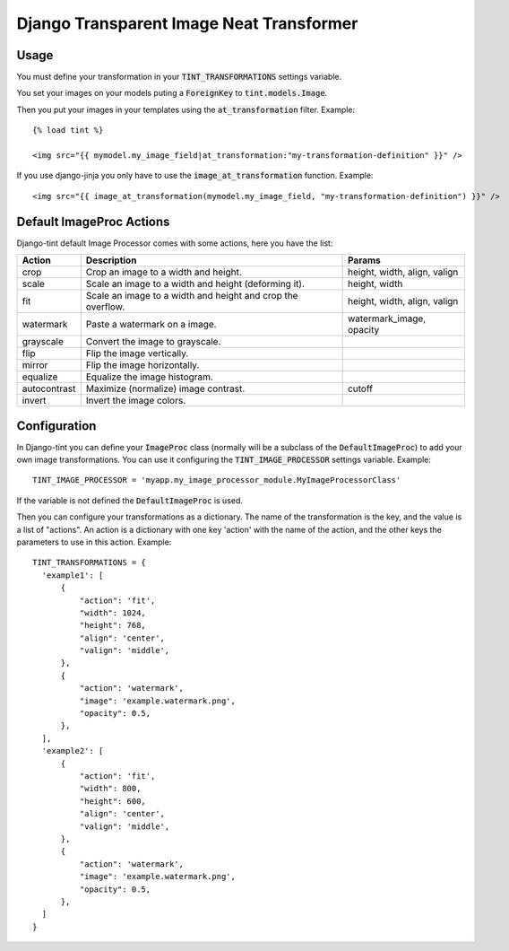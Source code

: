 Django Transparent Image Neat Transformer
-----------------------------------------

.. image:: http://kaleidos.net/static/img/badge.png
    :target: http://www.kaleidos.net/community/django-tint/

.. image:: https://travis-ci.org/jespino/django-tint.png?branch=master
    :target: https://travis-ci.org/jespino/django-tint

.. image:: https://coveralls.io/repos/jespino/django-tint/badge.png?branch=master
    :target: https://coveralls.io/r/jespino/django-tint?branch=master

.. image:: https://pypip.in/v/django-tint/badge.png
    :target: https://crate.io/packages/django-tint

.. image:: https://pypip.in/d/django-tint/badge.png
    :target: https://crate.io/packages/django-tint

Usage
~~~~~

You must define your transformation in your :code:`TINT_TRANSFORMATIONS` settings
variable.

You set your images on your models puting a :code:`ForeignKey` to
:code:`tint.models.Image`.

Then you put your images in your templates using the :code:`at_transformation` filter. Example::

  {% load tint %}

  <img src="{{ mymodel.my_image_field|at_transformation:"my-transformation-definition" }}" />

If you use django-jinja you only have to use the :code:`image_at_transformation` function. Example::

  <img src="{{ image_at_transformation(mymodel.my_image_field, "my-transformation-definition") }}" />


Default ImageProc Actions
~~~~~~~~~~~~~~~~~~~~~~~~~

Django-tint default Image Processor comes with some actions, here you have the
list:

+-----------------+-------------------------------+--------------------------+
| Action          | Description                   | Params                   |
+=================+===============================+==========================+
| crop            | Crop an image to a width and  | height, width, align,    |
|                 | height.                       | valign                   |
+-----------------+-------------------------------+--------------------------+
| scale           | Scale an image to a width and | height, width            |
|                 | height (deforming it).        |                          |
+-----------------+-------------------------------+--------------------------+
| fit             | Scale an image to a width and | height, width, align,    |
|                 | height and crop the overflow. | valign                   |
+-----------------+-------------------------------+--------------------------+
| watermark       | Paste a watermark on a image. | watermark_image, opacity |
+-----------------+-------------------------------+--------------------------+
| grayscale       | Convert the image to          |                          |
|                 | grayscale.                    |                          |
+-----------------+-------------------------------+--------------------------+
| flip            | Flip the image vertically.    |                          |
+-----------------+-------------------------------+--------------------------+
| mirror          | Flip the image horizontally.  |                          |
+-----------------+-------------------------------+--------------------------+
| equalize        | Equalize the image histogram. |                          |
+-----------------+-------------------------------+--------------------------+
| autocontrast    | Maximize (normalize) image    | cutoff                   |
|                 | contrast.                     |                          |
+-----------------+-------------------------------+--------------------------+
| invert          | Invert the image colors.      |                          |
+-----------------+-------------------------------+--------------------------+

Configuration
~~~~~~~~~~~~~

In Django-tint you can define your :code:`ImageProc` class (normally will be a subclass
of the :code:`DefaultImageProc`) to add your own image transformations. You can use it
configuring the :code:`TINT_IMAGE_PROCESSOR` settings variable. Example::

  TINT_IMAGE_PROCESSOR = 'myapp.my_image_processor_module.MyImageProcessorClass'

If the variable is not defined the :code:`DefaultImageProc` is used.

Then you can configure your transformations as a dictionary. The name of the
transformation is the key, and the value is a list of "actions". An action is a
dictionary with one key 'action' with the name of the action, and the other
keys the parameters to use in this action. Example::

  TINT_TRANSFORMATIONS = {
    'example1': [
        {
            "action": 'fit',
            "width": 1024,
            "height": 768,
            "align": 'center',
            "valign": 'middle',
        },
        {
            "action": 'watermark',
            "image": 'example.watermark.png',
            "opacity": 0.5,
        },
    ],
    'example2': [
        {
            "action": 'fit',
            "width": 800,
            "height": 600,
            "align": 'center',
            "valign": 'middle',
        },
        {
            "action": 'watermark',
            "image": 'example.watermark.png',
            "opacity": 0.5,
        },
    ]
  }

